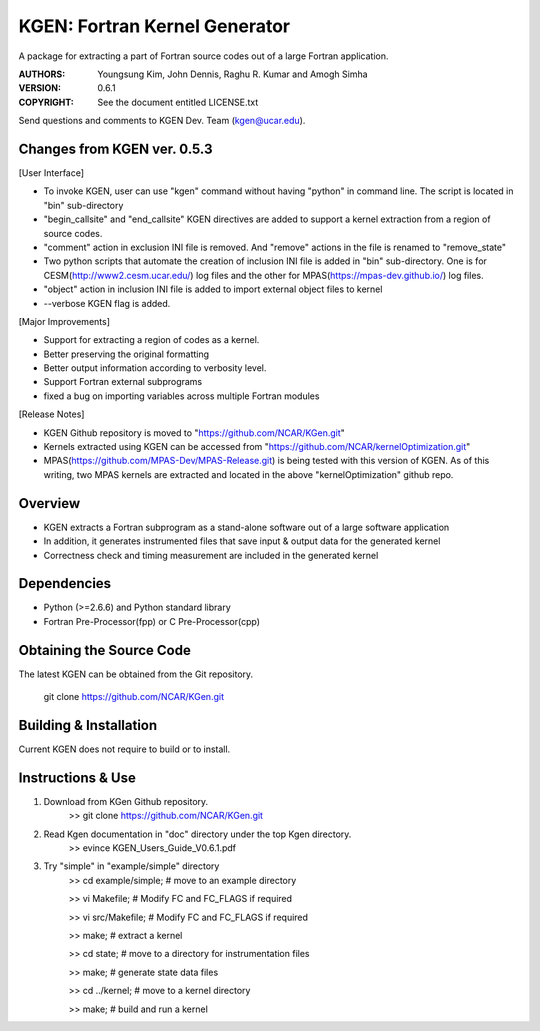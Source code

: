 KGEN: Fortran Kernel Generator
==============================

A package for extracting a part of Fortran source codes out of a large Fortran application.

:AUTHORS: Youngsung Kim, John Dennis, Raghu R. Kumar and Amogh Simha
:VERSION: 0.6.1
:COPYRIGHT: See the document entitled LICENSE.txt

Send questions and comments to KGEN Dev. Team (kgen@ucar.edu).

Changes from KGEN ver. 0.5.3
----------------------------

[User Interface]

* To invoke KGEN, user can use "kgen" command without having "python" in command line. The script is located in "bin" sub-directory
* "begin_callsite" and "end_callsite" KGEN directives are added to support a kernel extraction from a region of source codes.
* "comment" action in exclusion INI file is removed. And "remove" actions in the file is renamed to "remove_state"
* Two python scripts that automate the creation of inclusion INI file is added in "bin" sub-directory. One is for CESM(http://www2.cesm.ucar.edu/) log files and the other for MPAS(https://mpas-dev.github.io/) log files.
* "object" action in inclusion INI file is added to import external object files to kernel
* --verbose KGEN flag is added. 

[Major Improvements]

* Support for extracting a region of codes as a kernel.
* Better preserving the original formatting
* Better output information according to verbosity level.
* Support Fortran external subprograms
* fixed a bug on importing variables across multiple Fortran modules

[Release Notes]

* KGEN Github repository is moved to "https://github.com/NCAR/KGen.git"
* Kernels extracted using KGEN can be accessed from "https://github.com/NCAR/kernelOptimization.git"
* MPAS(https://github.com/MPAS-Dev/MPAS-Release.git) is being tested with this version of KGEN. As of this writing, two MPAS kernels are extracted and located in the above "kernelOptimization" github repo.

Overview
--------

* KGEN extracts a Fortran subprogram as a stand-alone software out of a large software application
* In addition, it generates instrumented files that save input & output data for the generated kernel
* Correctness check and timing measurement are included in the generated kernel


Dependencies
------------

* Python (>=2.6.6) and Python standard library
* Fortran Pre-Processor(fpp) or C Pre-Processor(cpp)


Obtaining the Source Code
-------------------------

The latest KGEN can be obtained from the Git repository.

    git clone https://github.com/NCAR/KGen.git


Building & Installation
-----------------------

Current KGEN does not require to build or to install.


Instructions & Use
------------------

1. Download from KGen Github repository.
	>> git clone https://github.com/NCAR/KGen.git

2. Read Kgen documentation in "doc" directory under the top Kgen directory.
	>> evince KGEN_Users_Guide_V0.6.1.pdf 

3. Try "simple" in "example/simple" directory
	>> cd example/simple;	# move to an example directory

	>> vi Makefile;			# Modify FC and FC_FLAGS if required

	>> vi src/Makefile;		# Modify FC and FC_FLAGS if required

	>> make;				# extract a kernel

	>> cd state;			# move to a directory for instrumentation files

	>> make;				# generate state data files

	>> cd ../kernel;		# move to a kernel directory

	>> make;				# build and run a kernel
